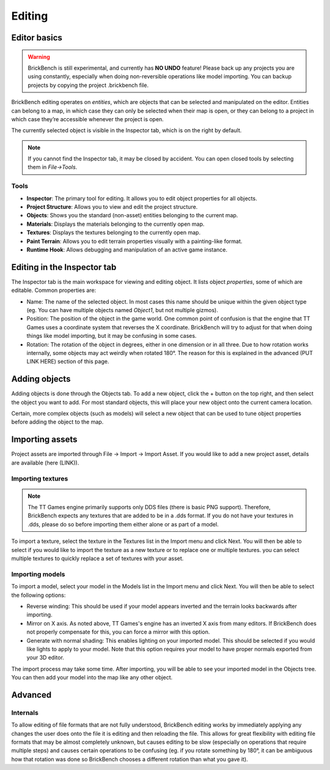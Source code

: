 Editing
########

Editor basics
==============
.. warning::
   BrickBench is still experimental, and currently has **NO UNDO** feature! Please
   back up any projects you are using constantly, especially when doing non-reversible operations
   like model importing. You can backup projects by copying the project .brickbench file.


BrickBench editing operates on *entities*, which are objects that can be selected and manipulated on the editor.
Entities can belong to a map, in which case they can only be selected when their map is open, 
or they can belong to a project in which case they’re accessible whenever the project is open.

The currently selected object is visible in the Inspector tab, which is on the right by default.

.. note::
   If you cannot find the Inspector tab, it may be closed by accident. You can open closed tools by selecting them in *File->Tools*.

Tools
------

* **Inspector**: The primary tool for editing. It allows you to edit object properties for all objects.

* **Project Structure**: Allows you to view and edit the project structure.

* **Objects**: Shows you the standard (non-asset) entities belonging to the current map.

* **Materials**: Displays the materials belonging to the currently open map.

* **Textures**: Displays the textures belonging to the currently open map.

* **Paint Terrain**: Allows you to edit terrain properties visually with a painting-like format.

* **Runtime Hook**: Allows debugging and manipulation of an active game instance.

Editing in the Inspector tab
=============================

The Inspector tab is the main workspace for viewing and editing object. It lists object *properties*,
some of which are editable. Common properties are:

* Name: The name of the selected object. In most cases this name should be unique within the
  given object type (eg. You can have multiple objects named `Object1`, but not multiple gizmos).

* Position: The position of the object in the game world. One common point of confusion is that
  the engine that TT Games uses a coordinate system that reverses the X coordinate. BrickBench
  will try to adjust for that when doing things like model importing, but it may be confusing in
  some cases.

* Rotation: The rotation of the object in degrees, either in one dimension or in all three.
  Due to how rotation works internally, some objects may act weirdly when rotated 180°. 
  The reason for this is explained in the advanced (PUT LINK HERE) section of this page.

Adding objects
===============

Adding objects is done through the Objects tab. To add a new object, click the + button
on the top right, and then select the object you want to add. For most standard objects, this
will place your new object onto the current camera location. 

Certain, more complex objects (such as models) will select a new object that can be used 
to tune object properties before adding the object to the map.

Importing assets
===================

Project assets are imported through File -> Import -> Import Asset. If you would like to add a
new project asset, details are available (here (LINK)).

Importing textures
--------------------

.. note:: The TT Games engine primarily supports only DDS files (there is basic PNG support). 
   Therefore, BrickBench expects any textures that are added to be in a .dds format. If
   you do not have your textures in .dds, please do so before importing them either alone
   or as part of a model.

To import a texture, select the texture in the Textures list in the Import menu and click Next.
You will then be able to select if you would like to import the texture as a new texture 
or to replace one or multiple textures. you can select multiple textures to quickly replace a
set of textures with your asset.

Importing models
-------------------

To import a model, select your model in the Models list in the Import menu and click Next.
You will then be able to select the following options:

* Reverse winding: This should be used if your model appears inverted and the terrain looks
  backwards after importing.

* Mirror on X axis. As noted above, TT Games's engine has an inverted X axis from many editors.
  If BrickBench does not properly compensate for this, you can force a mirror with this option.

* Generate with normal shading: This enables lighting on your imported model. This should be selected
  if you would like lights to apply to your model. Note that this option requires your model to have
  proper normals exported from your 3D editor.

The import process may take some time. After importing, you will be able to see your imported model
in the Objects tree. You can then add your model into the map like any other object.

Advanced
========

Internals
---------

To allow editing of file formats that are not fully understood, BrickBench editing works by 
immediately applying any changes the user does onto the file it is editing and then reloading
the file. This allows for great flexibility with editing file formats that may be almost completely 
unknown, but causes editing to be slow (especially on operations that require multiple steps)
and causes certain operations to be confusing (eg. if you rotate something by 180°, it can be 
ambiguous how that rotation was done so BrickBench chooses a different rotation than what you gave
it).
